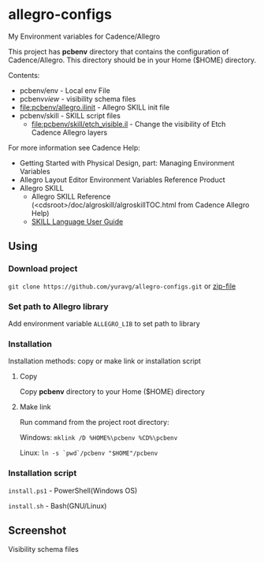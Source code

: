 * allegro-configs

My Environment variables for Cadence/Allegro

This project has *pcbenv* directory that contains the configuration of Cadence/Allegro.
This directory should be in your Home ($HOME) directory.

Contents:

- pcbenv/env - Local env File
- pcbenv/view/ - visibility schema files
- [[file:pcbenv/allegro.ilinit]] - Allegro SKILL init file
- pcbenv/skill - SKILL script files
  - [[file:pcbenv/skill/etch_visible.il]] - Change the visibility of Etch Cadence Allegro layers

For more information see Cadence Help:

- Getting Started with Physical Design, part: Managing Environment Variables
- Allegro Layout Editor Environment Variables Reference Product
- Allegro SKILL
  - Allegro SKILL Reference (<cdsroot>/doc/algroskill/algroskillTOC.html from Cadence Allegro Help)
  - [[https://cpb-us-w2.wpmucdn.com/sites.gatech.edu/dist/0/367/files/2016/03/Intro_to_skill_prog.pdf][SKILL Language User Guide]]

** Using
*** Download project
=git clone https://github.com/yuravg/allegro-configs.git= or [[https://github.com/yuravg/allegro-configs/archive/master.zip][zip-file]]

*** Set path to Allegro library

Add environment variable =ALLEGRO_LIB= to set path to library

*** Installation

Installation methods: copy or make link or installation script

**** Copy
Copy *pcbenv* directory to your Home ($HOME) directory

**** Make link
Run command from the project root directory:

Windows: =mklink /D %HOME%\pcbenv %CD%\pcbenv=

Linux: =ln -s `pwd`/pcbenv "$HOME"/pcbenv=

*** Installation script

=install.ps1= - PowerShell(Windows OS)

=install.sh= - Bash(GNU/Linux)

** Screenshot

Visibility schema files

[[file:images/colors_config.png]]
